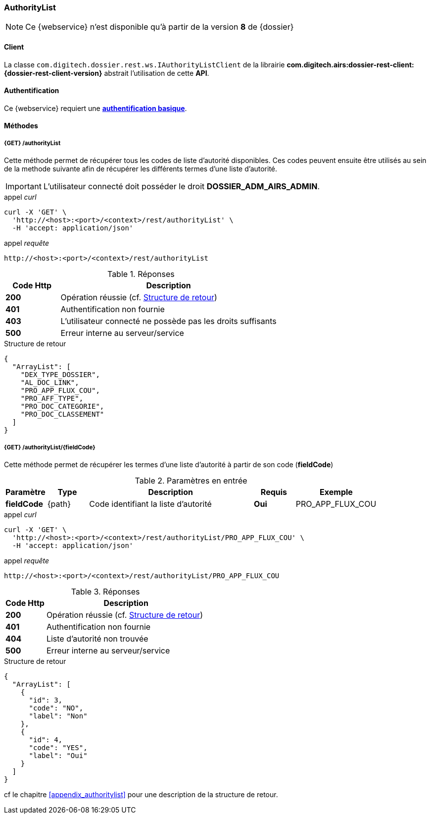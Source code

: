 [[authority_list_rest]]
=== AuthorityList

[NOTE]
====
Ce {webservice} n'est disponible qu'à partir de la version *8* de {dossier}
====

==== Client

La classe `com.digitech.dossier.rest.ws.IAuthorityListClient` de la librairie *com.digitech.airs:dossier-rest-client:{dossier-rest-client-version}* abstrait
l'utilisation
de cette *API*.

==== Authentification

Ce {webservice} requiert une https://tools.ietf.org/html/rfc7617[*authentification basique*^].

==== Méthodes

===== {GET} /authorityList

Cette méthode permet de récupérer tous les codes de liste d'autorité disponibles. Ces codes peuvent ensuite être utilisés au sein de la methode suivante afin de
récupérer les différents termes d'une liste d'autorité.

[IMPORTANT]
====
L'utilisateur connecté doit posséder le droit *DOSSIER_ADM_AIRS_ADMIN*.
====

[source]
.appel _curl_
----
curl -X 'GET' \
  'http://<host>:<port>/<context>/rest/authorityList' \
  -H 'accept: application/json'
----

[source]
.appel _requête_
----
http://<host>:<port>/<context>/rest/authorityList
----

[cols="^1a,4a",options="header"]
.Réponses
|===
|Code Http|Description
|[lime]*200*|Opération réussie (cf. <<authoritylist_getcodejson_response>>)
|[red]*401*|Authentification non fournie
|[red]*403*|L'utilisateur connecté ne possède pas les droits suffisants
|[red]*500*|Erreur interne au serveur/service
|===

[[authoritylist_getcodejson_response]]
[source,json]
.Structure de retour
----
{
  "ArrayList": [
    "DEX_TYPE_DOSSIER",
    "AL_DOC_LINK",
    "PRO_APP_FLUX_COU",
    "PRO_AFF_TYPE",
    "PRO_DOC_CATEGORIE",
    "PRO_DOC_CLASSEMENT"
  ]
}
----

===== {GET} /authorityList/{fieldCode}

Cette méthode permet de récupérer les termes d'une liste d'autorité à partir de son code (*fieldCode*)

[cols="1a,1a,4a,1a,2a",options="header"]
.Paramètres en entrée
|===
|Paramètre|Type|Description|Requis|Exemple
|*fieldCode*|{path}|Code identifiant la liste d'autorité|[red]*Oui*|
PRO_APP_FLUX_COU
|===

[source]
.appel _curl_
----
curl -X 'GET' \
  'http://<host>:<port>/<context>/rest/authorityList/PRO_APP_FLUX_COU' \
  -H 'accept: application/json'
----

[source]
.appel _requête_
----
http://<host>:<port>/<context>/rest/authorityList/PRO_APP_FLUX_COU
----

[cols="^1a,4a",options="header"]
.Réponses
|===
|Code Http|Description
^|[lime]*200*|Opération réussie (cf. <<authoritylist_gettermsjson_response>>)
^|[red]*401*|Authentification non fournie
^|[red]*404*|Liste d'autorité non trouvée
^|[red]*500*|Erreur interne au serveur/service
|===

[[authoritylist_gettermsjson_response]]
[source,json]
.Structure de retour
----
{
  "ArrayList": [
    {
      "id": 3,
      "code": "NO",
      "label": "Non"
    },
    {
      "id": 4,
      "code": "YES",
      "label": "Oui"
    }
  ]
}
----

cf le chapitre <<appendix_authoritylist>> pour une description de la structure de retour.
